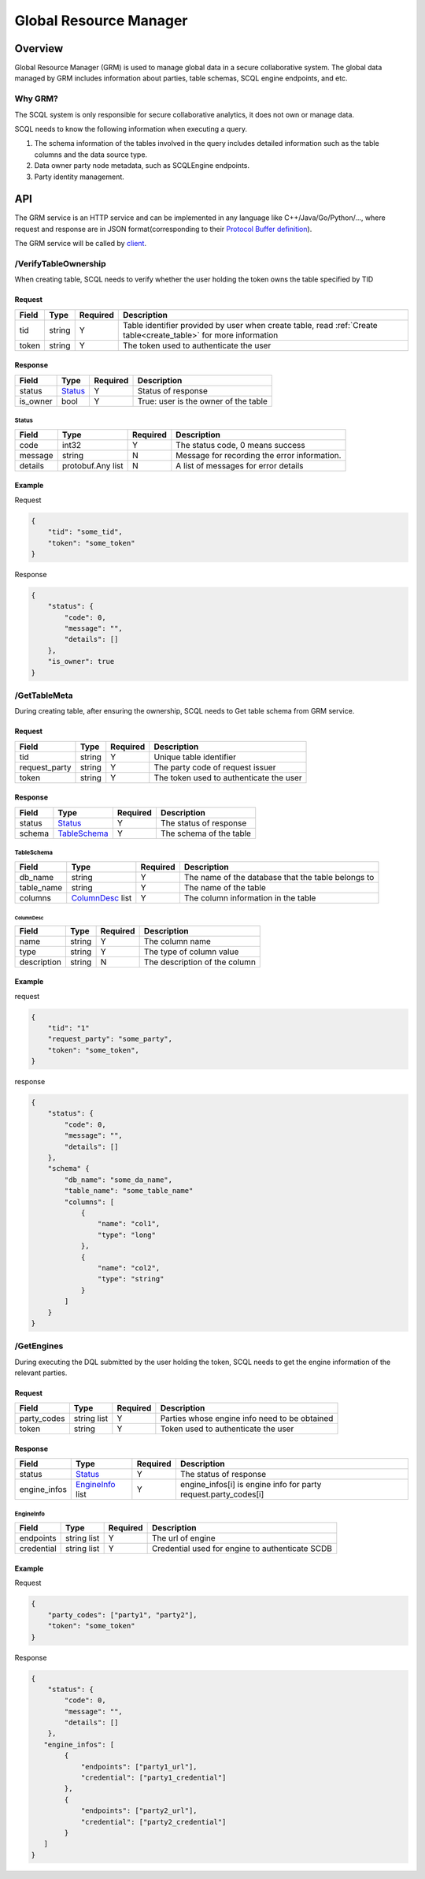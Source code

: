 =======================
Global Resource Manager
=======================

.. _grm:

Overview
========

Global Resource Manager (GRM) is used to manage global data in a secure collaborative system. The global data managed by GRM includes information about parties, table schemas, SCQL engine endpoints, and etc.

Why GRM?
--------

The SCQL system is only responsible for secure collaborative analytics, it does not own or manage data.

SCQL needs to know the following information when executing a query.

1. The schema information of the tables involved in the query includes detailed information such as the table columns and the data source type.
2. Data owner party node metadata, such as SCQLEngine endpoints.
3. Party identity management.


API
===

The GRM service is an HTTP service and can be implemented in any language like C++/Java/Go/Python/..., where request and response are in JSON format(corresponding to their `Protocol Buffer definition <https://github.com/secretflow/scql/blob/main/api/grm.proto>`_).

The GRM service will be called by `client <https://github.com/secretflow/scql/blob/main/pkg/grm/stdgrm/standard_grm.go>`_.


/VerifyTableOwnership
---------------------

When creating table, SCQL needs to verify whether the user holding the token owns the table specified by TID

Request
^^^^^^^

+-------+--------+----------+------------------------------------------------------------------------------------------------------------------+
| Field | Type   | Required | Description                                                                                                      |
+=======+========+==========+==================================================================================================================+
| tid   | string | Y        | Table identifier provided by user when create table, read :ref:`Create table<create_table>` for more information |
+-------+--------+----------+------------------------------------------------------------------------------------------------------------------+
| token | string | Y        | The token used to authenticate the user                                                                          |
+-------+--------+----------+------------------------------------------------------------------------------------------------------------------+

Response
^^^^^^^^

+----------+---------+----------+--------------------------------------+
| Field    | Type    | Required | Description                          |
+==========+=========+==========+======================================+
| status   | Status_ | Y        | Status of response                   |
+----------+---------+----------+--------------------------------------+
| is_owner | bool    | Y        | True: user is the owner of the table |
+----------+---------+----------+--------------------------------------+

Status
""""""

+---------+-------------------+----------+----------------------------------------------+
|  Field  |       Type        | Required |                 Description                  |
+=========+===================+==========+==============================================+
| code    | int32             | Y        | The status code, 0 means success             |
+---------+-------------------+----------+----------------------------------------------+
| message | string            | N        | Message for recording the error information. |
+---------+-------------------+----------+----------------------------------------------+
| details | protobuf.Any list | N        | A list of messages for error details         |
+---------+-------------------+----------+----------------------------------------------+



Example
^^^^^^^

Request

.. code-block:: javascript

    {
        "tid": "some_tid",
        "token": "some_token"
    }

Response

.. code-block:: javascript

    {
        "status": {
            "code": 0,
            "message": "",
            "details": []
        },
        "is_owner": true
    }


/GetTableMeta
-------------

During creating table, after ensuring the ownership, SCQL needs to Get table schema from GRM service.

Request
^^^^^^^

+---------------+--------+----------+-----------------------------------------+
| Field         | Type   | Required | Description                             |
+===============+========+==========+=========================================+
| tid           | string | Y        | Unique table identifier                 |
+---------------+--------+----------+-----------------------------------------+
| request_party | string | Y        | The party code of request issuer        |
+---------------+--------+----------+-----------------------------------------+
| token         | string | Y        | The token used to authenticate the user |
+---------------+--------+----------+-----------------------------------------+

Response
^^^^^^^^

+--------+--------------+----------+-------------------------+
| Field  | Type         | Required | Description             |
+========+==============+==========+=========================+
| status | Status_      | Y        | The status of response  |
+--------+--------------+----------+-------------------------+
| schema | TableSchema_ | Y        | The schema of the table |
+--------+--------------+----------+-------------------------+

TableSchema
"""""""""""

+------------+------------------+----------+----------------------------------------------------+
| Field      | Type             | Required | Description                                        |
+============+==================+==========+====================================================+
| db_name    | string           | Y        | The name of the database that the table belongs to |
+------------+------------------+----------+----------------------------------------------------+
| table_name | string           | Y        | The name of the table                              |
+------------+------------------+----------+----------------------------------------------------+
| columns    | ColumnDesc_ list | Y        | The column information in the table                |
+------------+------------------+----------+----------------------------------------------------+

ColumnDesc
**********

+-------------+--------+----------+-------------------------------+
| Field       | Type   | Required | Description                   |
+=============+========+==========+===============================+
| name        | string | Y        | The column name               |
+-------------+--------+----------+-------------------------------+
| type        | string | Y        | The type of column value      |
+-------------+--------+----------+-------------------------------+
| description | string | N        | The description of the column |
+-------------+--------+----------+-------------------------------+

Example
^^^^^^^

request

.. code-block:: javascript

    {
        "tid": "1"
        "request_party": "some_party",
        "token": "some_token",
    }

response

.. code-block:: javascript

    {
        "status": {
            "code": 0,
            "message": "",
            "details": []
        },
        "schema" {
            "db_name": "some_da_name",
            "table_name": "some_table_name"
            "columns": [
                {
                    "name": "col1",
                    "type": "long"
                },
                {
                    "name": "col2",
                    "type": "string"
                }
            ]
        }
    }


/GetEngines
-----------

During executing the DQL submitted by the user holding the token, SCQL needs to get the engine information of the relevant parties.

Request
^^^^^^^

+-------------+-------------+----------+-----------------------------------------------+
| Field       | Type        | Required | Description                                   |
+=============+=============+==========+===============================================+
| party_codes | string list | Y        | Parties whose engine info need to be obtained |
+-------------+-------------+----------+-----------------------------------------------+
| token       | string      | Y        | Token used to authenticate the user           |
+-------------+-------------+----------+-----------------------------------------------+

Response
^^^^^^^^

+--------------+------------------+----------+-----------------------------------------------------------------+
| Field        | Type             | Required | Description                                                     |
+==============+==================+==========+=================================================================+
| status       | Status_          | Y        | The status of response                                          |
+--------------+------------------+----------+-----------------------------------------------------------------+
| engine_infos | EngineInfo_ list | Y        | engine_infos[i] is engine info for party request.party_codes[i] |
+--------------+------------------+----------+-----------------------------------------------------------------+

EngineInfo
""""""""""

+------------+-------------+----------+-------------------------------------------------+
| Field      | Type        | Required | Description                                     |
+============+=============+==========+=================================================+
| endpoints  | string list | Y        | The url of engine                               |
+------------+-------------+----------+-------------------------------------------------+
| credential | string list | Y        | Credential used for engine to authenticate SCDB |
+------------+-------------+----------+-------------------------------------------------+

Example
^^^^^^^

Request

.. code-block:: javascript

    {
        "party_codes": ["party1", "party2"],
        "token": "some_token"
    }

Response

.. code-block:: javascript

    {
        "status": {
            "code": 0,
            "message": "",
            "details": []
        },
       "engine_infos": [
            {
                "endpoints": ["party1_url"],
                "credential": ["party1_credential"]
            },
            {
                "endpoints": ["party2_url"],
                "credential": ["party2_credential"]
            }
       ]
    }